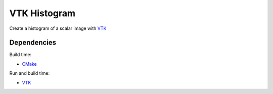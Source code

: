 VTK Histogram
=============

Create a histogram of a scalar image with VTK_

Dependencies
------------

Build time:

- CMake_

Run and build time:

- VTK_

.. _VTK: http://vtk.org/
.. _CMake: http://cmake.org/
